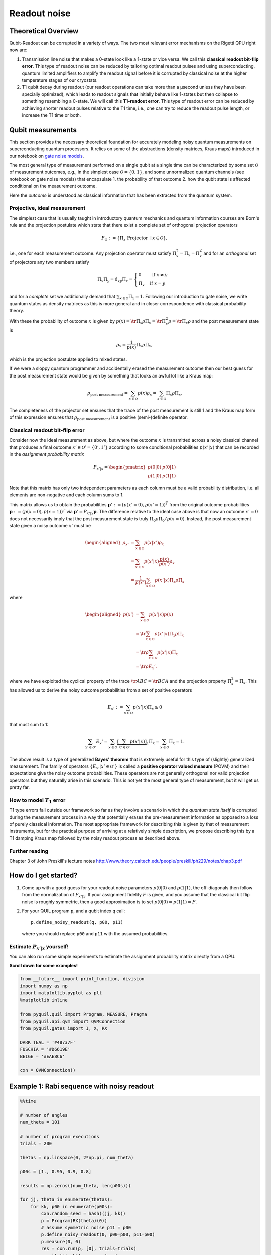 Readout noise
=============

Theoretical Overview
--------------------

Qubit-Readout can be corrupted in a variety of ways. The two most
relevant error mechanisms on the Rigetti QPU right now are:

1. Transmission line noise that makes a 0-state look like a 1-state or
   vice versa. We call this **classical readout bit-flip error**. This
   type of readout noise can be reduced by tailoring optimal readout
   pulses and using superconducting, quantum limited amplifiers to
   amplify the readout signal before it is corrupted by classical noise
   at the higher temperature stages of our cryostats.
2. T1 qubit decay during readout (our readout operations can take more
   than a µsecond unless they have been specially optimized), which
   leads to readout signals that initially behave like 1-states but then
   collapse to something resembling a 0-state. We will call this
   **T1-readout error**. This type of readout error can be reduced by
   achieving shorter readout pulses relative to the T1 time, i.e., one
   can try to reduce the readout pulse length, or increase the T1
   time or both.

Qubit measurements
------------------

This section provides the necessary theoretical foundation for
accurately modeling noisy quantum measurements on superconducting
quantum processors. It relies on some of the abstractions (density
matrices, Kraus maps) introduced in our notebook on `gate noise
models <GateNoiseModels.ipynb>`__.

The most general type of measurement performed on a single qubit at a
single time can be characterized by some set :math:`\mathcal{O}` of
measurement outcomes, e.g., in the simplest case
:math:`\mathcal{O} = \{0, 1\}`, and some unnormalized quantum channels
(see notebook on gate noise models) that encapsulate 1. the probability
of that outcome 2. how the qubit state is affected conditional on the
measurement outcome.

Here the *outcome* is understood as classical information that has been
extracted from the quantum system.

Projective, ideal measurement
~~~~~~~~~~~~~~~~~~~~~~~~~~~~~

The simplest case that is usually taught in introductory quantum
mechanics and quantum information courses are Born's rule and the
projection postulate which state that there exist a complete set of
orthogonal projection operators

.. math::


   P_{\mathcal{O}} := \{\Pi_x \text{ Projector }\mid x \in \mathcal{O}\},

i.e., one for each measurement outcome. Any projection operator must
satisfy :math:`\Pi_x^\dagger = \Pi_x = \Pi_x^2` and for an *orthogonal*
set of projectors any two members satisfy

.. math::


   \Pi_x\Pi_y = \delta_{xy} \Pi_x = \begin{cases} 0 & \text{ if } x \ne y \\ \Pi_x & \text{ if } x = y \end{cases}

and for a *complete* set we additionally demand that
:math:`\sum_{x\in\mathcal{O}} \Pi_x = 1`. Following our introduction to
gate noise, we write quantum states as density matrices as this is more
general and in closer correspondence with classical probability theory.

With these the probability of outcome :math:`x` is given by
:math:`p(x) = \tr{\Pi_x \rho \Pi_x} = \tr{\Pi_x^2 \rho} = \tr{\Pi_x \rho}`
and the post measurement state is

.. math::


   \rho_x = \frac{1}{p(x)} \Pi_x \rho \Pi_x,

which is the projection postulate applied to mixed states.

If we were a sloppy quantum programmer and accidentally erased the
measurement outcome then our best guess for the post measurement state
would be given by something that looks an awful lot like a Kraus map:

.. math::


   \rho_{\text{post measurement}} = \sum_{x\in\mathcal{O}} p(x) \rho_x = \sum_{x\in\mathcal{O}} \Pi_x \rho \Pi_x.

The completeness of the projector set ensures that the trace of the
post measurement is still 1 and the Kraus map form of this expression
ensures that :math:`\rho_{\text{post measurement}}` is a positive
(semi-)definite operator.

Classical readout bit-flip error
~~~~~~~~~~~~~~~~~~~~~~~~~~~~~~~~

Consider now the ideal measurement as above, but where the outcome
:math:`x` is transmitted across a noisy classical channel that produces
a final outcome :math:`x'\in \mathcal{O}' = \{0', 1'\}` according to
some conditional probabilities :math:`p(x'|x)` that can be recorded in
the *assignment probability matrix*

.. math::


   P_{x'|x} = \begin{pmatrix}
   p(0 | 0) & p(0 | 1) \\
   p(1 | 0) & p(1 | 1)
   \end{pmatrix}

Note that this matrix has only two independent parameters as each
column must be a valid probability distribution, i.e. all elements are
non-negative and each column sums to 1.

This matrix allows us to obtain the probabilities
:math:`\mathbf{p}' := (p(x'=0), p(x'=1))^T` from the original outcome
probabilities :math:`\mathbf{p} := (p(x=0), p(x=1))^T` via
:math:`\mathbf{p}' = P_{x'|x}\mathbf{p}`. The difference relative to the
ideal case above is that now an outcome :math:`x' = 0` does not
necessarily imply that the post measurement state is truly
:math:`\Pi_{0} \rho \Pi_{0} / p(x=0)`. Instead, the post measurement
state given a noisy outcome :math:`x'` must be

.. math::

   \begin{aligned}
   \rho_{x'} & = \sum_{x\in \mathcal{O}} p(x|x') \rho_x \\
             & = \sum_{x\in \mathcal{O}} p(x'|x)\frac{p(x)}{p(x')} \rho_x \\
             & = \frac{1}{p(x')}\sum_{x\in \mathcal{O}} p(x'|x) \Pi_x \rho \Pi_x
   \end{aligned}

where

.. math::

   \begin{aligned}
   p(x') & = \sum_{x\in\mathcal{O}} p(x'|x) p(x)  \\
   & = \tr{\sum_{x\in \mathcal{O}} p(x'|x) \Pi_x \rho \Pi_x} \\
   & = \tr{\rho \sum_{x\in \mathcal{O}} p(x'|x)\Pi_x} \\
   & = \tr{\rho E_x'}.
   \end{aligned}

where we have exploited the cyclical property of the trace
:math:`\tr{ABC}=\tr{BCA}` and the projection property
:math:`\Pi_x^2 = \Pi_x`. This has allowed us to derive the noisy outcome
probabilities from a set of positive operators

.. math::


   E_{x'} := \sum_{x\in \mathcal{O}} p(x'|x)\Pi_x \ge 0

that must sum to 1:

.. math::


   \sum_{x'\in\mathcal{O}'} E_x' = \sum_{x\in\mathcal{O}}\underbrace{\left[\sum_{x'\in\mathcal{O}'} p(x'|x)\right]}_{1}\Pi_x = \sum_{x\in\mathcal{O}}\Pi_x = 1.

The above result is a type of generalized **Bayes' theorem** that is
extremely useful for this type of (slightly) generalized measurement.
The family of operators :math:`\{E_{x'}| x' \in \mathcal{O}'\}` is called
a **positive operator valued measure** (POVM) and their
expectations give the noisy outcome probabilities.
These operators are not generally orthogonal
nor valid projection operators but they naturally arise in this
scenario. This is not yet the most general type of measurement, but it
will get us pretty far.

How to model :math:`T_1` error
~~~~~~~~~~~~~~~~~~~~~~~~~~~~~~

T1 type errors fall outside our framework so far as they involve a
scenario in which the *quantum state itself* is corrupted during the
measurement process in a way that potentially erases the pre-measurement
information as opposed to a loss of purely classical information. The
most appropriate framework for describing this is given by that of
measurement instruments, but for the practical purpose of arriving at a
relatively simple description, we propose describing this by a T1
damping Kraus map followed by the noisy readout process as described
above.

Further reading
~~~~~~~~~~~~~~~

Chapter 3 of John Preskill's lecture notes
http://www.theory.caltech.edu/people/preskill/ph229/notes/chap3.pdf

How do I get started?
---------------------

1. Come up with a good guess for your readout noise parameters
   :math:`p(0|0)` and :math:`p(1|1)`, the off-diagonals then follow from
   the normalization of :math:`P_{x'|x}`. If your assignment fidelity
   :math:`F` is given, and you assume that the classical bit flip noise
   is roughly symmetric, then a good approximation is to set
   :math:`p(0|0)=p(1|1)=F`.
2. For your QUIL program ``p``, and a qubit index ``q`` call:

   ::

       p.define_noisy_readout(q, p00, p11)

   where you should replace ``p00`` and ``p11`` with the assumed
   probabilities.

Estimate :math:`P_{x'|x}` yourself!
~~~~~~~~~~~~~~~~~~~~~~~~~~~~~~~~~~~

You can also run some simple experiments to estimate the assignment
probability matrix directly from a QPU.

**Scroll down for some examples!**

.. code:: python

    from __future__ import print_function, division
    import numpy as np
    import matplotlib.pyplot as plt
    %matplotlib inline

    from pyquil.quil import Program, MEASURE, Pragma
    from pyquil.api.qvm import QVMConnection
    from pyquil.gates import I, X, RX

    DARK_TEAL = '#48737F'
    FUSCHIA = '#D6619E'
    BEIGE = '#EAE8C6'

    cxn = QVMConnection()

Example 1: Rabi sequence with noisy readout
-------------------------------------------

.. code:: python

    %%time

    # number of angles
    num_theta = 101

    # number of program executions
    trials = 200

    thetas = np.linspace(0, 2*np.pi, num_theta)

    p00s = [1., 0.95, 0.9, 0.8]

    results = np.zeros((num_theta, len(p00s)))

    for jj, theta in enumerate(thetas):
        for kk, p00 in enumerate(p00s):
            cxn.random_seed = hash((jj, kk))
            p = Program(RX(theta)(0))
            # assume symmetric noise p11 = p00
            p.define_noisy_readout(0, p00=p00, p11=p00)
            p.measure(0, 0)
            res = cxn.run(p, [0], trials=trials)
            results[jj, kk] = np.sum(res)



.. parsed-literal::

    CPU times: user 1.25 s, sys: 77.2 ms, total: 1.32 s
    Wall time: 3.97 s


.. code:: python

    plt.figure(figsize=(14, 6))
    for jj, (p00, c) in enumerate(zip(p00s, [DARK_TEAL, FUSCHIA, "k", "gray"])):
        plt.plot(thetas, results[:, jj]/trials, c=c, label=r"$p(0|0)=p(1|1)={:g}$".format(p00))
    plt.legend(loc="best")
    plt.xlim(*thetas[[0,-1]])
    plt.ylim(-.1, 1.1)
    plt.grid(alpha=.5)
    plt.xlabel(r"RX angle $\theta$ [radian]", size=16)
    plt.ylabel(r"Excited state fraction $n_1/n_{\rm trials}$", size=16)
    plt.title("Effect of classical readout noise on Rabi contrast.", size=18)


.. image:: images/ReadoutNoise_13_1.png

Example 2: Estimate the assignment probabilities
------------------------------------------------

The following code is actually borrowed from
`grove <https://github.com/rigetticomputing/grove/blob/f9747211b34592db72b2e80f6f27624ca5c7becd/grove/tomography/utils.py#L346>`__

.. code:: python

    def estimate_assignment_progs(q, trials, cxn, p0=Program()):
        """
        Return a pair of quantum programs that allows estimating the readout
        assignment probabilities for a given qubit ``q``

        :param int q: The index of the qubit
        :return: A pair of programs I(q), X(q) to sample
        """
        results_I = np.sum(cxn.run(p0 + Program(I(q), MEASURE(q, 0)), [0], trials))
        results_X = np.sum(cxn.run(p0 + Program(X(q), MEASURE(q, 0)), [0], trials))

        p00 = 1. - results_I / trials
        p11 = results_X / trials
        return np.array([[p00, 1 - p11],
                         [1 - p00, p11]])

Estimate assignment probabilities for a perfect quantum computer
~~~~~~~~~~~~~~~~~~~~~~~~~~~~~~~~~~~~~~~~~~~~~~~~~~~~~~~~~~~~~~~~

.. code:: python

    estimate_assignment_progs(0, 1000, cxn, Program())




.. parsed-literal::

    array([[ 1.,  0.],
           [ 0.,  1.]])



Re-Estimate assignment probabilities for an imperfect quantum computer
~~~~~~~~~~~~~~~~~~~~~~~~~~~~~~~~~~~~~~~~~~~~~~~~~~~~~~~~~~~~~~~~~~~~~~

.. code:: python

    cxn.seed = None
    header0 = Program().define_noisy_readout(0, .85, .95)
    header1 = Program().define_noisy_readout(1, .8, .9)
    header2 = Program().define_noisy_readout(2, .9, .85)

    ap0 = estimate_assignment_progs(0, 100000, cxn, header0)
    ap1 = estimate_assignment_progs(1, 100000, cxn, header1)
    ap2 = estimate_assignment_progs(2, 100000, cxn, header2)

.. code:: python

    print(ap0, ap1, ap2, sep="\n")


.. parsed-literal::

    [[ 0.84967  0.04941]
     [ 0.15033  0.95059]]
    [[ 0.80058  0.09993]
     [ 0.19942  0.90007]]
    [[ 0.90048  0.14988]
     [ 0.09952  0.85012]]


Example 3: Use ``pyquil.noise.correct_bitstring_probs`` to correct for noisy readout
------------------------------------------------------------------------------------

In this example we will create a GHZ state
:math:`\frac{1}{\sqrt{2}}\left[\left|000\right\rangle + \left|111\right\rangle \right]`
and measure its outcome probabilities with and without the above noise
model. We will then see how the Pauli-Z moments that indicate the qubit
correlations are corrupted (and corrected) using our API.

.. code:: python

    ghz_prog = Program(H(0), CNOT(0, 1), CNOT(1, 2),
                                MEASURE(0, 0), MEASURE(1, 1), MEASURE(2, 2))
    print(ghz_prog)
    results = cxn.run(ghz_prog, [0, 1, 2], trials=10000)


.. parsed-literal::

    H 0
    CNOT 0 1
    CNOT 1 2
    MEASURE 0 [0]
    MEASURE 1 [1]
    MEASURE 2 [2]



.. code:: python

    header = header0 + header1 + header2
    noisy_ghz = header + ghz_prog
    print(noisy_ghz)
    noisy_results = cxn.run(noisy_ghz, [0, 1, 2], trials=10000)


.. parsed-literal::

    PRAGMA READOUT-POVM 0 "(0.85 0.050000000000000044 0.15000000000000002 0.95)"
    PRAGMA READOUT-POVM 1 "(0.8 0.09999999999999998 0.19999999999999996 0.9)"
    PRAGMA READOUT-POVM 2 "(0.9 0.15000000000000002 0.09999999999999998 0.85)"
    H 0
    CNOT 0 1
    CNOT 1 2
    MEASURE 0 [0]
    MEASURE 1 [1]
    MEASURE 2 [2]



Uncorrupted probability for :math:`\left|000\right\rangle` and :math:`\left|111\right\rangle`
~~~~~~~~~~~~~~~~~~~~~~~~~~~~~~~~~~~~~~~~~~~~~~~~~~~~~~~~~~~~~~~~~~~~~~~~~~~~~~~~~~~~~~~~~~~~~

.. code:: python

    probs = estimate_bitstring_probs(results)
    probs[0, 0, 0], probs[1, 1, 1]




.. parsed-literal::

    (0.50419999999999998, 0.49580000000000002)



Corrupted probability for :math:`\left|011\right\rangle` and :math:`\left|100\right\rangle`
~~~~~~~~~~~~~~~~~~~~~~~~~~~~~~~~~~~~~~~~~~~~~~~~~~~~~~~~~~~~~~~~~~~~~~~~~~~~~~~~~~~~~~~~~~~

.. code:: python

    noisy_probs = estimate_bitstring_probs(noisy_results)
    noisy_probs[0, 0, 0], noisy_probs[1, 1, 1]




.. parsed-literal::

    (0.30869999999999997, 0.3644)



Corrected probability for :math:`\left|011\right\rangle` and :math:`\left|100\right\rangle`
~~~~~~~~~~~~~~~~~~~~~~~~~~~~~~~~~~~~~~~~~~~~~~~~~~~~~~~~~~~~~~~~~~~~~~~~~~~~~~~~~~~~~~~~~~~

.. code:: python

    corrected_probs = correct_bitstring_probs(noisy_probs, [ap0, ap1, ap2])
    corrected_probs[0, 0, 0], corrected_probs[1, 1, 1]




.. parsed-literal::

    (0.50397601453064977, 0.49866843912900716)



Estimate :math:`\langle Z_0^{j} Z_1^{k} Z_2^{\ell}\rangle` for :math:`jkl=100, 010, 001` from non-noisy data
~~~~~~~~~~~~~~~~~~~~~~~~~~~~~~~~~~~~~~~~~~~~~~~~~~~~~~~~~~~~~~~~~~~~~~~~~~~~~~~~~~~~~~~~~~~~~~~~~~~~~~~~~~~~

.. code:: python

    zmoments = bitstring_probs_to_z_moments(probs)
    zmoments[1, 0, 0], zmoments[0, 1, 0], zmoments[0, 0, 1]




.. parsed-literal::

    (0.0083999999999999631, 0.0083999999999999631, 0.0083999999999999631)



Estimate :math:`\langle Z_0^{j} Z_1^{k} Z_2^{\ell}\rangle` for :math:`jkl=110, 011, 101` from non-noisy data
~~~~~~~~~~~~~~~~~~~~~~~~~~~~~~~~~~~~~~~~~~~~~~~~~~~~~~~~~~~~~~~~~~~~~~~~~~~~~~~~~~~~~~~~~~~~~~~~~~~~~~~~~~~~

.. code:: python

    zmoments[1, 1, 0], zmoments[0, 1, 1], zmoments[1, 0, 1]




.. parsed-literal::

    (1.0, 1.0, 1.0)



Estimate :math:`\langle Z_0^{j} Z_1^{k} Z_2^{\ell}\rangle` for :math:`jkl=100, 010, 001` from noise-corrected data
~~~~~~~~~~~~~~~~~~~~~~~~~~~~~~~~~~~~~~~~~~~~~~~~~~~~~~~~~~~~~~~~~~~~~~~~~~~~~~~~~~~~~~~~~~~~~~~~~~~~~~~~~~~~~~~~~~

.. code:: python

    zmoments_corr = bitstring_probs_to_z_moments(corrected_probs)
    zmoments_corr[1, 0, 0], zmoments_corr[0, 1, 0], zmoments_corr[0, 0, 1]




.. parsed-literal::

    (0.0071476770049732075, -0.0078641261685578612, 0.0088462563282706852)



Estimate :math:`\langle Z_0^{j} Z_1^{k} Z_2^{\ell}\rangle` for :math:`jkl=110, 011, 101` from noise-corrected data
~~~~~~~~~~~~~~~~~~~~~~~~~~~~~~~~~~~~~~~~~~~~~~~~~~~~~~~~~~~~~~~~~~~~~~~~~~~~~~~~~~~~~~~~~~~~~~~~~~~~~~~~~~~~~~~~~~

.. code:: python

    zmoments_corr[1, 1, 0], zmoments_corr[0, 1, 1], zmoments_corr[1, 0, 1]




.. parsed-literal::

    (0.99477496902638118, 1.0008376440216553, 1.0149652015905912)



We see that the correction can lead to slightly non-physical expectations. This effect is reduced the more samples we take.
'''''''''''''''''''''''''''''''''''''''''''''''''''''''''''''''''''''''''''''''''''''''''''''''''''''''''''''''''''''''''''
